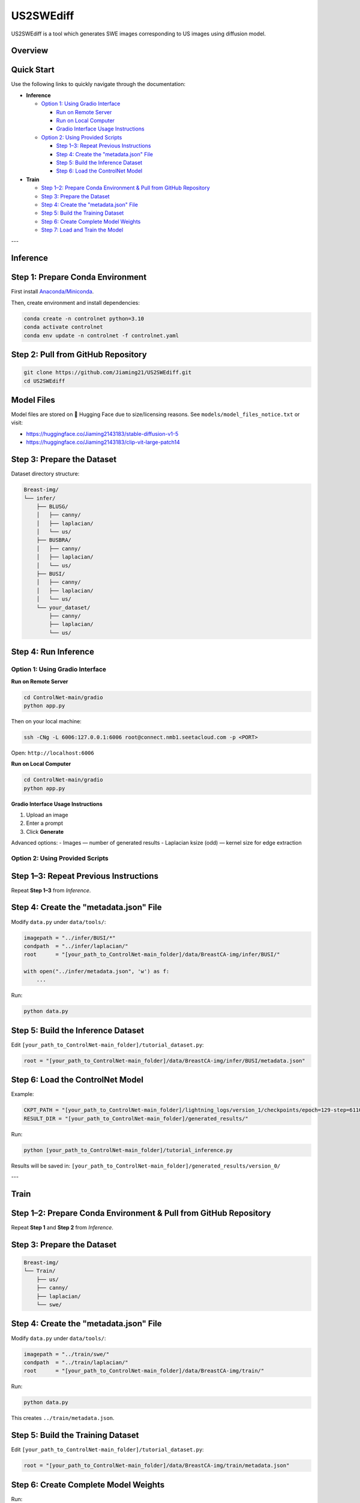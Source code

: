 =========
US2SWEdiff
=========
US2SWEdiff is a tool which generates SWE images corresponding to US images using diffusion model.

Overview
=============

.. image:: https://raw.githubusercontent.com/Jiaming21/US2SWEdiff/main/github_img/US2SWEdiff_logo.png
   :width: 180

.. image:: https://raw.githubusercontent.com/Jiaming21/US2SWEdiff/main/github_img/model.jpg
   :width: 1000


Quick Start
=============

Use the following links to quickly navigate through the documentation:

- **Inference**

  - `Option 1: Using Gradio Interface <#option-1-using-gradio-interface>`_

    * `Run on Remote Server <#run-on-remote-server>`_
    * `Run on Local Computer <#run-on-local-computer>`_
    * `Gradio Interface Usage Instructions <#gradio-interface-usage-instructions>`_

  - `Option 2: Using Provided Scripts <#option-2-using-provided-scripts>`_

    * `Step 1–3: Repeat Previous Instructions <#step-1-3-repeat-previous-instructions>`_
    * `Step 4: Create the "metadata.json" File <#step-4-create-the-metadatajson-file>`_
    * `Step 5: Build the Inference Dataset <#step-5-build-the-inference-dataset>`_
    * `Step 6: Load the ControlNet Model <#step-6-load-the-controlnet-model>`_

- **Train**

  * `Step 1–2: Prepare Conda Environment & Pull from GitHub Repository <#step-1-2-prepare-conda-environment--pull-from-github-repository>`_
  * `Step 3: Prepare the Dataset <#step-3-prepare-the-dataset>`_
  * `Step 4: Create the "metadata.json" File <#step-4-create-the-metadatajson-file-1>`_
  * `Step 5: Build the Training Dataset <#step-5-build-the-training-dataset>`_
  * `Step 6: Create Complete Model Weights <#step-6-create-complete-model-weights>`_
  * `Step 7: Load and Train the Model <#step-7-load-and-train-the-model>`_


---

Inference
=============

Step 1: Prepare Conda Environment
======================
First install `Anaconda/Miniconda <https://docs.conda.io/en/latest/miniconda.html>`_.

Then, create environment and install dependencies:

.. code-block:: bash

    conda create -n controlnet python=3.10
    conda activate controlnet
    conda env update -n controlnet -f controlnet.yaml


Step 2: Pull from GitHub Repository
======================

.. code-block:: bash

    git clone https://github.com/Jiaming21/US2SWEdiff.git
    cd US2SWEdiff


Model Files
===========

Model files are stored on 🤗 Hugging Face due to size/licensing reasons.  
See ``models/model_files_notice.txt`` or visit:

- https://huggingface.co/Jiaming2143183/stable-diffusion-v1-5
- https://huggingface.co/Jiaming2143183/clip-vit-large-patch14


Step 3: Prepare the Dataset
===========================

Dataset directory structure:

.. code-block:: text

    Breast-img/
    └── infer/
        ├── BLUSG/
        │   ├── canny/
        │   ├── laplacian/
        │   └── us/
        ├── BUSBRA/
        │   ├── canny/
        │   ├── laplacian/
        │   └── us/
        ├── BUSI/
        │   ├── canny/
        │   ├── laplacian/
        │   └── us/
        └── your_dataset/
            ├── canny/
            ├── laplacian/
            └── us/


Step 4: Run Inference
======================

Option 1: Using Gradio Interface
------------------------------------

**Run on Remote Server**

.. code-block:: bash

    cd ControlNet-main/gradio
    python app.py

Then on your local machine:

.. code-block:: bash

    ssh -CNg -L 6006:127.0.0.1:6006 root@connect.nmb1.seetacloud.com -p <PORT>

Open: ``http://localhost:6006``


**Run on Local Computer**

.. code-block:: bash

    cd ControlNet-main/gradio
    python app.py


**Gradio Interface Usage Instructions**

.. image:: https://raw.githubusercontent.com/Jiaming21/US2SWEdiff/main/github_img/gradio.png
   :width: 1000

1. Upload an image  
2. Enter a prompt  
3. Click **Generate**

Advanced options:
- Images — number of generated results  
- Laplacian ksize (odd) — kernel size for edge extraction


Option 2: Using Provided Scripts
------------------------------------

Step 1–3: Repeat Previous Instructions
===========================

Repeat **Step 1–3** from *Inference*.


Step 4: Create the "metadata.json" File
===========================

Modify ``data.py`` under ``data/tools/``:

.. code-block:: python

    imagepath = "../infer/BUSI/*"
    condpath  = "../infer/laplacian/"
    root      = "[your_path_to_ControlNet-main_folder]/data/BreastCA-img/infer/BUSI/"

    with open("../infer/metadata.json", 'w') as f:
        ...

Run:

.. code-block:: bash

    python data.py


Step 5: Build the Inference Dataset
===========================

Edit ``[your_path_to_ControlNet-main_folder]/tutorial_dataset.py``:

.. code-block:: python

    root = "[your_path_to_ControlNet-main_folder]/data/BreastCA-img/infer/BUSI/metadata.json"


Step 6: Load the ControlNet Model
===========================

Example:

.. code-block:: python

    CKPT_PATH = "[your_path_to_ControlNet-main_folder]/lightning_logs/version_1/checkpoints/epoch=129-step=6110.ckpt"
    RESULT_DIR = "[your_path_to_ControlNet-main_folder]/generated_results/"

Run:

.. code-block:: bash

    python [your_path_to_ControlNet-main_folder]/tutorial_inference.py

Results will be saved in:
``[your_path_to_ControlNet-main_folder]/generated_results/version_0/``


---

Train
=============

Step 1–2: Prepare Conda Environment & Pull from GitHub Repository
===========================
Repeat **Step 1** and **Step 2** from *Inference*.


Step 3: Prepare the Dataset
===========================

.. code-block:: text

    Breast-img/
    └── Train/
        ├── us/
        ├── canny/
        ├── laplacian/
        └── swe/


Step 4: Create the "metadata.json" File
===========================

Modify ``data.py`` under ``data/tools/``:

.. code-block:: python

    imagepath = "../train/swe/"
    condpath  = "../train/laplacian/"
    root      = "[your_path_to_ControlNet-main_folder]/data/BreastCA-img/train/"

Run:

.. code-block:: bash

    python data.py

This creates ``../train/metadata.json``.


Step 5: Build the Training Dataset
===========================

Edit ``[your_path_to_ControlNet-main_folder]/tutorial_dataset.py``:

.. code-block:: python

    root = "[your_path_to_ControlNet-main_folder]/data/BreastCA-img/train/metadata.json"


Step 6: Create Complete Model Weights
===========================

Run:

.. code-block:: bash

    python [your_path_to_ControlNet-main_folder]/ControlNet-main/tool_add_control.py \
      [your_path_to_ControlNet-main_folder]/ControlNet-main/models/stable-diffusion-v1-5/v1-5-pruned.ckpt \
      [your_path_to_ControlNet-main_folder]/ControlNet-main/models/stable-diffusion-v1-5/controlnet.ckpt

This creates ``controlnet.ckpt`` (SD + ControlNet combined weights).


Step 7: Load and Train the Model
===========================

.. code-block:: python

    resume_path = "[your_path_to_ControlNet-main_folder]/models/stable-diffusion-v1-5/controlnet.ckpt"

Train with:

.. code-block:: bash

    python [your_path_to_ControlNet-main_folder]/ControlNet-main/tutorial_train.py


Training results:
-----------------

1. **Model checkpoints** — stored under ``lightning_logs/version_1/checkpoints/``

2. **Visualization logs** — stored in ``image_log/train/`` and include:

   - **Conditioning** — prompt
   - **Control** — Laplacian edge map
   - **Reconstruction** — true SWE images
   - **Samples** — synthesized SWE images